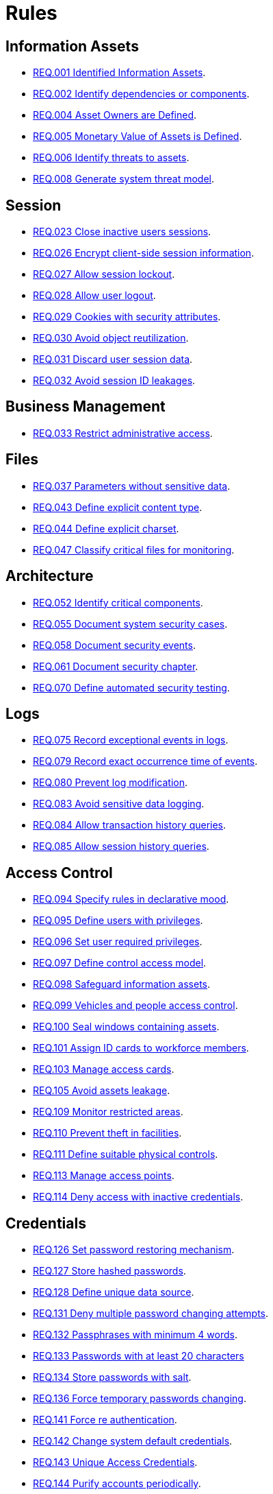 :slug: rules/
:description: The purpose of this page is to present the products offered by Fluid Attacks. Rules is a recompilation of several security criteria developed by Fluid Attacks, based on different international standards in order to assure the information security of the company in different areas.
:keywords: Fluid Attacks, Products, Rules, Criteria, Security, Applications.
:rulesindex: yes
:translate: rules/

= Rules

== Information Assets

* link:001/[REQ.001 Identified Information Assets].
* link:002/[REQ.002 Identify dependencies or components].
* link:004/[REQ.004 Asset Owners are Defined].
* link:005/[REQ.005 Monetary Value of Assets is Defined].
* link:006/[REQ.006 Identify threats to assets].
* link:008/[REQ.008 Generate system threat model].

== Session

* link:023/[REQ.023 Close inactive users sessions].
* link:026/[REQ.026 Encrypt client-side session information].
* link:027/[REQ.027 Allow session lockout].
* link:028/[REQ.028 Allow user logout].
* link:029/[REQ.029 Cookies with security attributes].
* link:030/[REQ.030 Avoid object reutilization].
* link:031/[REQ.031 Discard user session data].
* link:032/[REQ.032 Avoid session ID leakages].

== Business Management

* link:033/[REQ.033 Restrict administrative access].

== Files

* link:037/[REQ.037 Parameters without sensitive data].
* link:043/[REQ.043 Define explicit content type].
* link:044/[REQ.044 Define explicit charset].
* link:047/[REQ.047 Classify critical files for monitoring].

== Architecture

* link:052/[REQ.052 Identify critical components].
* link:055/[REQ.055 Document system security cases].
* link:058/[REQ.058 Document security events].
* link:061/[REQ.061 Document security chapter].
* link:070/[REQ.070 Define automated security testing].

== Logs

* link:075/[REQ.075 Record exceptional events in logs].
* link:079/[REQ.079 Record exact occurrence time of events].
* link:080/[REQ.080 Prevent log modification].
* link:083/[REQ.083 Avoid sensitive data logging].
* link:084/[REQ.084 Allow transaction history queries].
* link:085/[REQ.085 Allow session history queries].

== Access Control

* link:094/[REQ.094 Specify rules in declarative mood].
* link:095/[REQ.095 Define users with privileges].
* link:096/[REQ.096 Set user required privileges].
* link:097/[REQ.097 Define control access model].
* link:098/[REQ.098 Safeguard information assets].
* link:099/[REQ.099 Vehicles and people access control].
* link:100/[REQ.100 Seal windows containing assets].
* link:101/[REQ.101 Assign ID cards to workforce members].
* link:103/[REQ.103 Manage access cards].
* link:105/[REQ.105 Avoid assets leakage].
* link:109/[REQ.109 Monitor restricted areas].
* link:110/[REQ.110 Prevent theft in facilities].
* link:111/[REQ.111 Define suitable physical controls].
* link:113/[REQ.113 Manage access points].
* link:114/[REQ.114 Deny access with inactive credentials].

== Credentials

* link:126/[REQ.126 Set password restoring mechanism].
* link:127/[REQ.127 Store hashed passwords].
* link:128/[REQ.128 Define unique data source].
* link:131/[REQ.131 Deny multiple password changing attempts].
* link:132/[REQ.132 Passphrases with minimum 4 words].
* link:133/[REQ.133 Passwords with at least 20 characters]
* link:134/[REQ.134 Store passwords with salt].
* link:136/[REQ.136 Force temporary passwords changing].
* link:141/[REQ.141 Force re authentication].
* link:142/[REQ.142 Change system default credentials].
* link:143/[REQ.143 Unique Access Credentials].
* link:144/[REQ.144 Purify accounts periodically].

== Cryptography

* link:145/[REQ.145 Protect system cryptographic keys].
* link:146/[REQ.146 Set timeout to cryptographic keys].
* link:147/[REQ.147 Use pre-existent mechanisms].
* link:148/[REQ.148 Set minimum size of asymmetric encryption].
* link:149/[REQ.149 Set minimum size of symmetric encryption].
* link:150/[REQ.150 Set minimum size for hash functions].
* link:151/[REQ.151 Separate keys for encryption and signatures].

== Source

* link:156/[REQ.156 Source code without sensitive information].
* link:158/[REQ.158 Define secure programming language].
* link:160/[REQ.160 Encode system outputs].
* link:161/[REQ.161 Define secure default options].
* link:169/[REQ.169 Use parameterized sentences].
* link:173/[REQ.173 Discard unsafe inputs].

== Data

* link:177/[REQ.177 Store data securely].
* link:179/[REQ.179 Define backup frequency].
* link:181/[REQ.181 Transmit data using secure protocols].
* link:183/[REQ.183 Delete sensitive data securely].
* link:186/[REQ.186 Use minimum level of privileges].
* link:191/[REQ.191 Protect data with maximum level].

== Foreign Devices

* link:194/[REQ.194 Authorize device access to resources].
* link:198/[REQ.198 Authorize foreign device usage].
* link:199/[REQ.199 Authorize foreign devices access].
* link:200/[REQ.200 Keep record of foreign devices].

== Physical Devices

* link:201/[REQ.201 Detect device tampering].
* link:202/[REQ.202 Delete sensitive information].

== Mobile Devices

* link:214/[REQ.214 Allow data destruction].

== Numbers

* link:223/[REQ.223 Uniform distribution in random numbers].
* link:224/[REQ.224 Use secure cryptographic mechanisms].

== Authentication

* link:226/[REQ.226 Avoid account lockouts].
* link:229/[REQ.229 Request access credentials].
* link:231/[REQ.231 Define biometric verification component].
* link:234/[REQ.234 Protect authentication credentials].

== Development Process

* link:240/[REQ.240 Check code with automated tools].
* link:241/[REQ.241 Define security requirements].
* link:242/[REQ.242 Avoid production support in applications].

== Business Process

* link:243/[REQ.243 Manage security events].
* link:244/[REQ.244 Manage information backup].

== Services

* link:265/[REQ.265 Restrict access to critical processes].

== Networks

* link:255/[REQ.255 Allow access only to the necessary ports].
* link:256/[REQ.256 Restrict server ports access].
* link:257/[REQ.257 Access based on user credentials].
* link:259/[REQ.259 Segment organization network].

== System

* link:269/[REQ.269 Use principle of least privilege].

== Control

* link:296/[REQ.296 Install physical intrusion alarms].
* link:297/[REQ.297 Install sensors on information assets].
